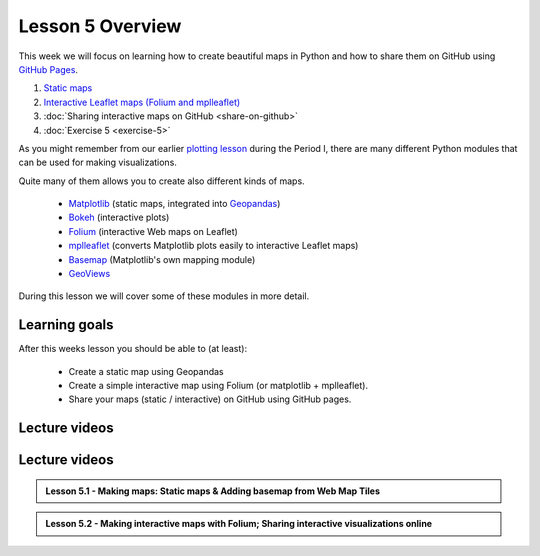 Lesson 5 Overview
=================

This week we will focus on learning how to create beautiful maps in Python and how to share them on GitHub using `GitHub Pages <https://pages.github.com/>`_.

1. `Static maps  <../../notebooks/L5/static_maps.ipynb>`__
2. `Interactive Leaflet maps (Folium and mplleaflet)  <../../notebooks/L5/interactive-map-folium.ipynb>`__
3. :doc:`Sharing interactive maps on GitHub <share-on-github>`
4. :doc:`Exercise 5 <exercise-5>`


As you might remember from our earlier `plotting lesson <https://github.com/Python-for-geo-people/Lesson-7-Plotting>`_
during the Period I, there are many different Python modules that can be used for making visualizations.

Quite many of them allows you to create also different kinds of maps.

 - `Matplotlib <http://matplotlib.org/>`_ (static maps, integrated into `Geopandas <http://geopandas.org/>`_)
 - `Bokeh <http://bokeh.pydata.org/en/latest/>`_ (interactive plots)
 - `Folium <https://github.com/python-visualization/folium>`_ (interactive Web maps on Leaflet)
 - `mplleaflet <https://github.com/jwass/mplleaflet>`_ (converts Matplotlib plots easily to interactive Leaflet maps)
 - `Basemap <http://matplotlib.org/basemap/index.html>`_ (Matplotlib's own mapping module)
 - `GeoViews <http://geo.holoviews.org/>`_

During this lesson we will cover some of these modules in more detail.

Learning goals
--------------

After this weeks lesson you should be able to (at least):

 - Create a static map using Geopandas

 - Create a simple interactive map using Folium (or matplotlib + mplleaflet).

 - Share your maps (static / interactive) on GitHub using GitHub pages.


Lecture videos
--------------

Lecture videos
--------------

.. admonition:: Lesson 5.1 - Making maps: Static maps & Adding basemap from Web Map Tiles

    .. raw:: html

        <iframe width="560" height="315" src="https://www.youtube.com/embed/XhGYUMg4FF0" frameborder="0" allowfullscreen></iframe>
        <p>Henrikki Tenkanen, University of Helsinki <a href="https://www.youtube.com/channel/UCGrJqJjVHGDV5l0XijSAN1Q/playlists">@ AutoGIS channel on Youtube</a>.</p>


.. admonition:: Lesson 5.2 - Making interactive maps with Folium; Sharing interactive visualizations online

    .. raw:: html

        <iframe width="560" height="315" src="https://www.youtube.com/embed/p0QmTCjlX54" frameborder="0" allowfullscreen></iframe>
        <p>Henrikki Tenkanen, University of Helsinki <a href="https://www.youtube.com/channel/UCGrJqJjVHGDV5l0XijSAN1Q/playlists">@ AutoGIS channel on Youtube</a>.</p>


